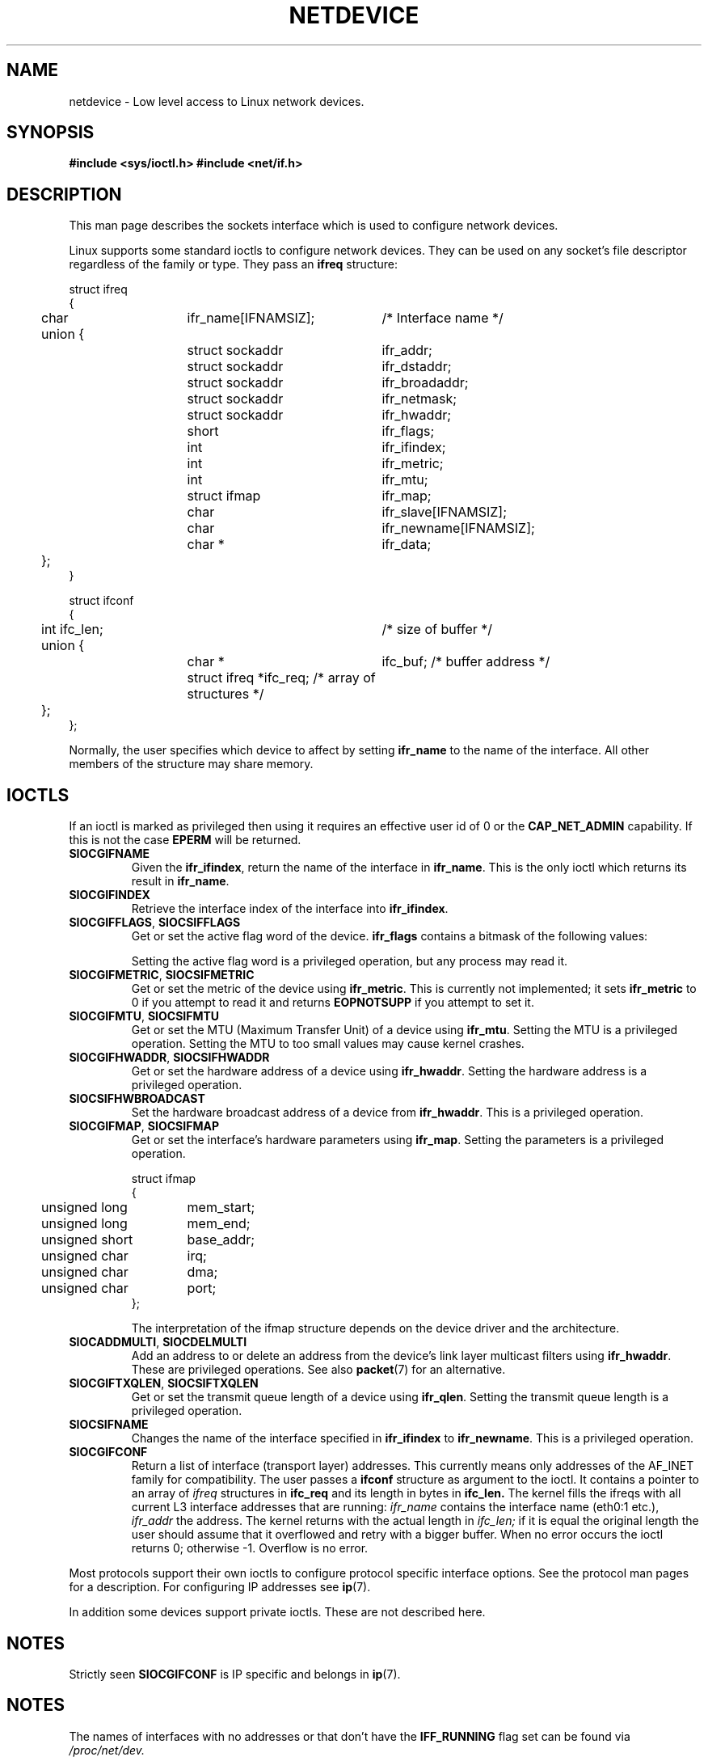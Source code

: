 '\" t
.\" Don't change the first line, it tells man that tbl is needed.
.\" This man page is Copyright (C) 1999 Andi Kleen <ak@muc.de>.
.\" Permission is granted to distribute possibly modified copies
.\" of this page provided the header is included verbatim,
.\" and in case of nontrivial modification author and date
.\" of the modification is added to the header.
.\" $Id: netdevice.7,v 1.1 2004/07/14 11:21:35 pepin.jimenez Exp $
.TH NETDEVICE  7 "2 May 1999" "Linux Man Page" "Linux Programmer's Manual" 
.SH NAME
netdevice \- Low level access to Linux network devices.
.SH SYNOPSIS
.B "#include <sys/ioctl.h>"
.B "#include <net/if.h>"

.SH DESCRIPTION
This man page describes the sockets interface which is used to configure
network devices.

Linux supports some standard ioctls to configure network devices. They 
can be used on any socket's file descriptor regardless of the family or type. 
They pass an 
.B ifreq 
structure:

.nf
.ta 4 20 42
struct ifreq
{
	char	ifr_name[IFNAMSIZ];	/* Interface name */
	union {
		struct sockaddr	ifr_addr;
		struct sockaddr	ifr_dstaddr;
		struct sockaddr	ifr_broadaddr;
		struct sockaddr	ifr_netmask;
		struct sockaddr	ifr_hwaddr;
		short	ifr_flags;
		int	ifr_ifindex;
		int	ifr_metric;
		int	ifr_mtu;
		struct ifmap	ifr_map;
		char	ifr_slave[IFNAMSIZ];
		char	ifr_newname[IFNAMSIZ];
		char *	ifr_data;
	};
}

struct ifconf 
{ 
  	int ifc_len;		/* size of buffer */
	union {            
		char *	ifc_buf; /* buffer address */ 
		struct ifreq *ifc_req; /* array of structures */
	};  
}; 	   
.ta
.fi

Normally, the user specifies which device to affect by setting
.B ifr_name
to the name of the interface. All other members of the structure may 
share memory. 

.SH IOCTLS
If an ioctl is marked as privileged then using it requires an effective
user id of 0 or the
.B CAP_NET_ADMIN
capability. If this is not the case 
.B EPERM
will be returned.

.TP
.B SIOCGIFNAME
Given the
.BR ifr_ifindex ,
return the name of the interface in
.BR ifr_name .
This is the only ioctl which returns its result in
.BR ifr_name .

.TP
.B SIOCGIFINDEX
Retrieve the interface index of the interface into
.BR ifr_ifindex .

.TP
.BR SIOCGIFFLAGS ", " SIOCSIFFLAGS
Get or set the active flag word of the device.
.B ifr_flags
contains a bitmask of the following values:

.TS
tab(:);
c s
l l.
Device flags
IFF_UP:Interface is running.
IFF_BROADCAST:Valid broadcast address set.
IFF_DEBUG:Internal debugging flag.
IFF_LOOPBACK:Interface is a loopback interface.
IFF_POINTOPOINT:Interface is a point-to-point link.
IFF_RUNNING:Resources allocated.
IFF_NOARP:No arp protocol, L2 destination address not set.
IFF_PROMISC:Interface is in promiscuous mode.
IFF_NOTRAILERS:Avoid use of trailers.
IFF_ALLMULTI:Receive all multicast packets.
IFF_MASTER:Master of a load balancing bundle.
IFF_SLAVE:Slave of a load balancing bundle.
IFF_MULTICAST:Supports multicast
IFF_PORTSEL:Is able to select media type via ifmap.
IFF_AUTOMEDIA:Auto media selection active.
IFF_DYNAMIC:T{
The addresses are lost when the interface goes down.
T}
.TE 

Setting the active flag word is a privileged operation, but any
process may read it.

.TP
.BR SIOCGIFMETRIC ", " SIOCSIFMETRIC
Get or set the metric of the device using
.BR ifr_metric .
This is currently not implemented; it sets
.B ifr_metric
to 0 if you attempt to read it and returns
.B EOPNOTSUPP
if you attempt to set it.

.TP
.BR SIOCGIFMTU ", " SIOCSIFMTU
Get or set the MTU (Maximum Transfer Unit) of a device using
.BR ifr_mtu .
Setting the MTU is a privileged operation. Setting the MTU to
too small values may cause kernel crashes.

.TP
.BR SIOCGIFHWADDR ", " SIOCSIFHWADDR
Get or set the hardware address of a device using
.BR ifr_hwaddr .
Setting the hardware address is a privileged operation.

.TP
.B SIOCSIFHWBROADCAST
Set the hardware broadcast address of a device from
.BR ifr_hwaddr .
This is a privileged operation.

.TP
.BR SIOCGIFMAP ", " SIOCSIFMAP
Get or set the interface's hardware parameters using
.BR ifr_map .
Setting the parameters is a privileged operation.

.nf
.ta 4 20 42
struct ifmap 
{
	unsigned long	mem_start;
	unsigned long	mem_end;
	unsigned short	base_addr; 
	unsigned char	irq;	
	unsigned char	dma; 
	unsigned char	port; 
};
.ta
.fi

The interpretation of the ifmap structure depends on the device driver
and the architecture.

.TP
.BR SIOCADDMULTI ", " SIOCDELMULTI
Add an address to or delete an address from the device's link layer
multicast filters using
.BR ifr_hwaddr .
These are privileged operations.
See also
.BR packet (7)
for an alternative.

.TP
.BR SIOCGIFTXQLEN ", " SIOCSIFTXQLEN
Get or set the transmit queue length of a device using
.BR ifr_qlen .
Setting the transmit queue length is a privileged operation.

.TP
.B SIOCSIFNAME
Changes the name of the interface specified in 
.BR ifr_ifindex
to
.BR ifr_newname .
This is a privileged operation.

.TP
.B SIOCGIFCONF
Return a list of interface (transport layer) addresses. This currently
means only addresses of the AF_INET family for compatibility. 
The user passes a 
.B ifconf
structure as argument to the ioctl. It contains a pointer to an array of
.I ifreq
structures in 
.B ifc_req
and its length in bytes in 
.B ifc_len.
The kernel fills the ifreqs with all current L3 interface addresses that
are running: 
.I ifr_name 
contains the interface name (eth0:1 etc.),  
.I ifr_addr
the address.
The kernel returns with the actual length in 
.I ifc_len;
if it is equal the original length the user should assume that it overflowed
and retry with a bigger buffer. When no error occurs the ioctl returns 0;
otherwise -1. Overflow is no error.

\" XXX Slaving isn't supported in 2.2
.\" .TP
.\" .BR SIOCGIFSLAVE ", " SIOCSIFSLAVE
.\" Get or set the slave device using
.\" .BR ifr_slave .
.\" Setting the slave device is a privileged operation.

.PP

.\" XXX add amateur radio stuff.
.PP
Most protocols support their own ioctls to configure protocol specific 
interface options. See the protocol man pages for a description.
For configuring IP addresses see 
.BR ip (7).
.PP
In addition some devices support private ioctls. These are not described here.
.SH NOTES
Strictly seen 
.B SIOCGIFCONF 
is IP specific and belongs in 
.BR ip (7).
.SH NOTES

The names of interfaces with no addresses or that don't have the
.B IFF_RUNNING 
flag set can be found via
.I /proc/net/dev.

.SH SEE ALSO
.BR ip "(7), " proc "(7)"
